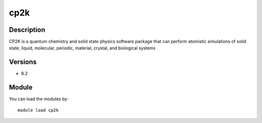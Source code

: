 .. _backbone-label:

cp2k
==============================

Description
~~~~~~~~
CP2K is a quantum chemistry and solid state physics software package that can perform atomistic simulations of solid state, liquid, molecular, periodic, material, crystal, and biological systems

Versions
~~~~~~~~
- 8.2

Module
~~~~~~~~
You can load the modules by::

    module load cp2k

